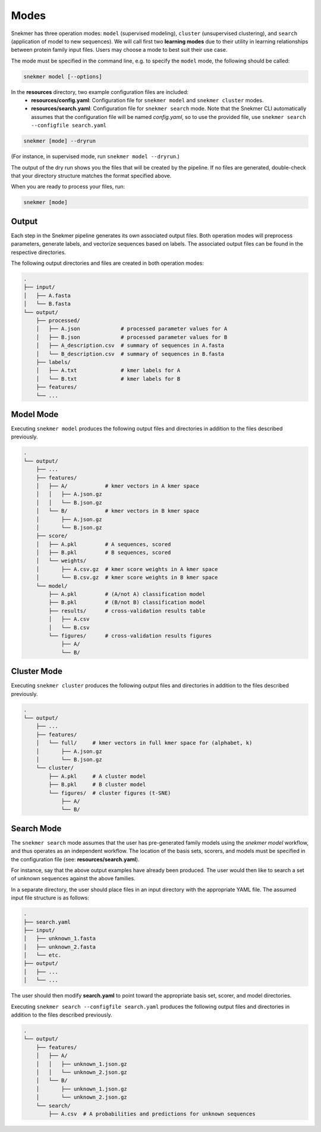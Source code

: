 Modes
=====

Snekmer has three operation modes: ``model`` (supervised modeling),
``cluster`` (unsupervised clustering), and ``search`` (application
of model to new sequences). We will call first two **learning modes**
due to their utility in learning relationships between protein family
input files. Users may choose a mode to best suit their use case.

The mode must be specified in the command line, e.g. to specify the
``model`` mode, the following should be called:

.. code-block:: bash

    snekmer model [--options]


In the **resources** directory, two example configuration files are included:
  - **resources/config.yaml**: Configuration file for ``snekmer model`` and ``snekmer cluster`` modes.
  - **resources/search.yaml**: Configuration file for ``snekmer search`` mode. Note that the Snekmer CLI automatically assumes that the configuration file will be named *config.yaml*, so to use the provided file, use ``snekmer search --configfile search.yaml``

.. code-block:: bash

    snekmer [mode] --dryrun

(For instance, in supervised mode, run ``snekmer model --dryrun``.)

The output of the dry run shows you the files that will be created by the
pipeline. If no files are generated, double-check   that your directory
structure matches the format specified above.

When you are ready to process your files, run:

.. code-block:: bash

    snekmer [mode]

Output
------

Each step in the Snekmer pipeline generates its own associated output files.
Both operation modes will preprocess parameters, generate labels, and
vectorize sequences based on labels. The associated output files can be
found in the respective directories.

The following output directories and files are created in both operation modes:

.. code-block:: console

    .
    ├── input/
    │   ├── A.fasta
    │   └── B.fasta
    └── output/
        ├── processed/
        │   ├── A.json             # processed parameter values for A
        │   ├── B.json             # processed parameter values for B
        │   ├── A_description.csv  # summary of sequences in A.fasta
        │   └── B_description.csv  # summary of sequences in B.fasta
        ├── labels/
        │   ├── A.txt              # kmer labels for A
        │   └── B.txt              # kmer labels for B
        ├── features/
        └── ...

Model Mode
----------

Executing ``snekmer model`` produces the following output files
and directories in addition to the files described previously.

.. code-block:: console

    .
    └── output/
        ├── ...
        ├── features/
        │   ├── A/            # kmer vectors in A kmer space
        │   │   ├── A.json.gz
        │   │   └── B.json.gz
        │   └── B/            # kmer vectors in B kmer space
        │       ├── A.json.gz
        │       └── B.json.gz
        ├── score/
        │   ├── A.pkl         # A sequences, scored
        │   ├── B.pkl         # B sequences, scored
        │   └── weights/
        │       ├── A.csv.gz  # kmer score weights in A kmer space
        │       └── B.csv.gz  # kmer score weights in B kmer space
        └── model/
            ├── A.pkl         # (A/not A) classification model
            ├── B.pkl         # (B/not B) classification model
            ├── results/      # cross-validation results table
            │   ├── A.csv
            │   └── B.csv
            └── figures/      # cross-validation results figures
                ├── A/
                └── B/

Cluster Mode
------------

Executing ``snekmer cluster`` produces the following output files
and directories in addition to the files described previously.

.. code-block:: console

    .
    └── output/
        ├── ...
        ├── features/
        │   └── full/     # kmer vectors in full kmer space for (alphabet, k)
        │       ├── A.json.gz
        │       └── B.json.gz
        └── cluster/
            ├── A.pkl     # A cluster model
            ├── B.pkl     # B cluster model
            └── figures/  # cluster figures (t-SNE)
                ├── A/
                └── B/

Search Mode
-----------

The ``snekmer search`` mode assumes that the user has pre-generated
family models using the `snekmer model` workflow, and thus operates
as an independent workflow. The location of the basis sets, scorers,
and models must be specified in the configuration file (see:
**resources/search.yaml**).

For instance, say that the above output examples have already been
produced. The user would then like to search a set of unknown
sequences against the above families.

In a separate directory, the user should place files in an input
directory with the appropriate YAML file. The assumed input file
structure is as follows:

.. code-block:: console

    .
    ├── search.yaml
    ├── input/
    │   ├── unknown_1.fasta
    │   ├── unknown_2.fasta
    │   └── etc.
    ├── output/
    │   ├── ...
    │   └── ...

The user should then modify **search.yaml** to point toward the
appropriate basis set, scorer, and model directories.

Executing ``snekmer search --configfile search.yaml`` produces the
following output files and directories in addition to the files
described previously.

.. code-block:: console

    .
    └── output/
        ├── features/
        │   ├── A/
        │   │   ├── unknown_1.json.gz
        │   │   └── unknown_2.json.gz
        │   └── B/
        │       ├── unknown_1.json.gz
        │       └── unknown_2.json.gz
        └── search/
            ├── A.csv  # A probabilities and predictions for unknown sequences

